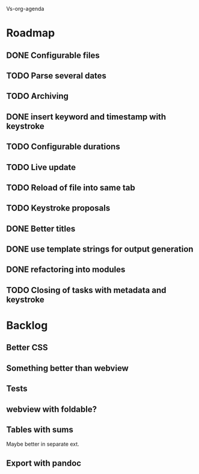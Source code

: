 Vs-org-agenda

* Roadmap
** DONE Configurable files
** TODO Parse several dates
** TODO Archiving
** DONE insert keyword and timestamp with keystroke
** TODO Configurable durations
** TODO Live update
** TODO Reload of file into same tab
** TODO Keystroke proposals
** DONE Better titles
** DONE use template strings for output generation
** DONE refactoring into modules
** TODO Closing of tasks with metadata and keystroke
* Backlog
** Better CSS
** Something better than webview
** Tests
** webview with foldable?
** Tables with sums

Maybe better in separate ext.

** Export with pandoc
